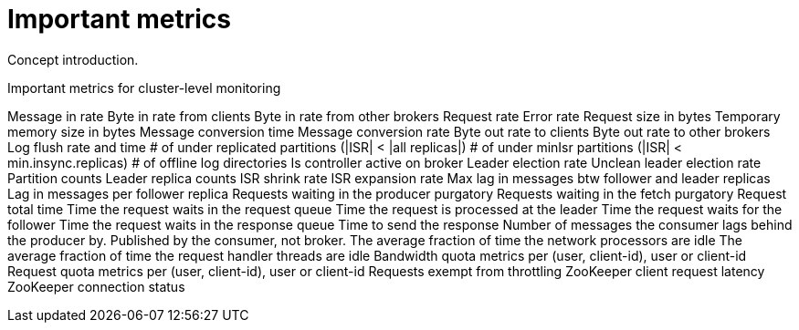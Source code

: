 // Module included in the following assemblies:
//
// assembly-monitoring.adoc

[id='con-important-metrics-{context}']

= Important metrics

Concept introduction.

.Important metrics for cluster-level monitoring













//All important MBeans//

Message in rate
Byte in rate from clients
Byte in rate from other brokers
Request rate
Error rate
Request size in bytes
Temporary memory size in bytes
Message conversion time
Message conversion rate
Byte out rate to clients
Byte out rate to other brokers
Log flush rate and time
# of under replicated partitions (|ISR| < |all replicas|)
# of under minIsr partitions (|ISR| < min.insync.replicas)
# of offline log directories
Is controller active on broker
Leader election rate
Unclean leader election rate
Partition counts
Leader replica counts
ISR shrink rate
ISR expansion rate
Max lag in messages btw follower and leader replicas
Lag in messages per follower replica
Requests waiting in the producer purgatory
Requests waiting in the fetch purgatory
Request total time
Time the request waits in the request queue
Time the request is processed at the leader
Time the request waits for the follower
Time the request waits in the response queue
Time to send the response
Number of messages the consumer lags behind the producer by. Published by the consumer, not broker.
The average fraction of time the network processors are idle
The average fraction of time the request handler threads are idle
Bandwidth quota metrics per (user, client-id), user or client-id
Request quota metrics per (user, client-id), user or client-id
Requests exempt from throttling
ZooKeeper client request latency
ZooKeeper connection status
